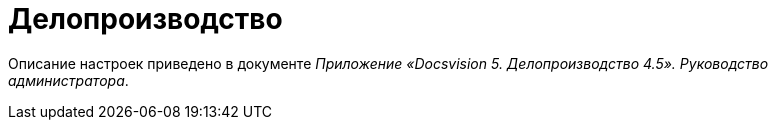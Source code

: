 = Делопроизводство

Описание настроек приведено в документе [.ph]#_Приложение «Docsvision 5. Делопроизводство 4.5». Руководство администратора_#.
